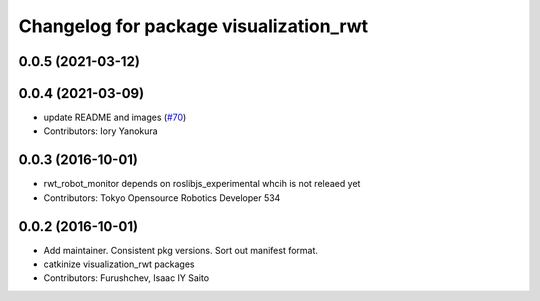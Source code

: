 ^^^^^^^^^^^^^^^^^^^^^^^^^^^^^^^^^^^^^^^
Changelog for package visualization_rwt
^^^^^^^^^^^^^^^^^^^^^^^^^^^^^^^^^^^^^^^

0.0.5 (2021-03-12)
------------------

0.0.4 (2021-03-09)
------------------
* update README and images (`#70 <https://github.com/tork-a/visualization_rwt//issues/70>`_)
* Contributors: Iory Yanokura

0.0.3 (2016-10-01)
------------------
* rwt_robot_monitor depends on roslibjs_experimental whcih is not releaed yet
* Contributors: Tokyo Opensource Robotics Developer 534

0.0.2 (2016-10-01)
------------------
* Add maintainer. Consistent pkg versions. Sort out manifest format.
* catkinize visualization_rwt packages
* Contributors: Furushchev, Isaac IY Saito
